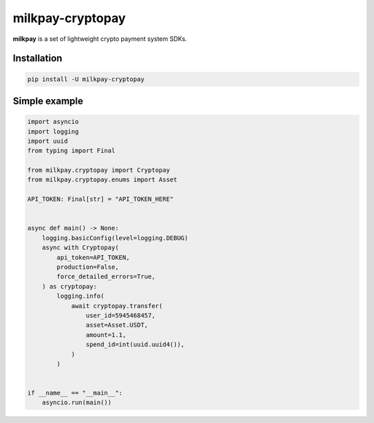 
#################
milkpay-cryptopay
#################

**milkpay** is a set of lightweight crypto payment system SDKs.

Installation
------------

..  code-block:: bash

    pip install -U milkpay-cryptopay

Simple example
--------------

.. code-block:: python

    import asyncio
    import logging
    import uuid
    from typing import Final

    from milkpay.cryptopay import Cryptopay
    from milkpay.cryptopay.enums import Asset

    API_TOKEN: Final[str] = "API_TOKEN_HERE"


    async def main() -> None:
        logging.basicConfig(level=logging.DEBUG)
        async with Cryptopay(
            api_token=API_TOKEN,
            production=False,
            force_detailed_errors=True,
        ) as cryptopay:
            logging.info(
                await cryptopay.transfer(
                    user_id=5945468457,
                    asset=Asset.USDT,
                    amount=1.1,
                    spend_id=int(uuid.uuid4()),
                )
            )


    if __name__ == "__main__":
        asyncio.run(main())

